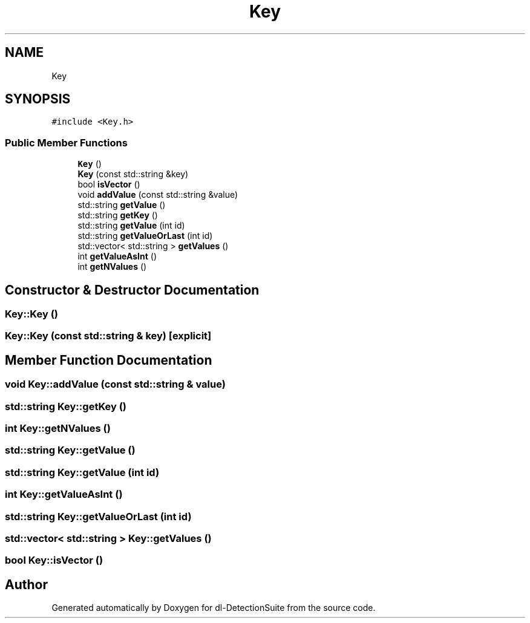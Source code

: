.TH "Key" 3 "Sat Dec 15 2018" "Version 1.00" "dl-DetectionSuite" \" -*- nroff -*-
.ad l
.nh
.SH NAME
Key
.SH SYNOPSIS
.br
.PP
.PP
\fC#include <Key\&.h>\fP
.SS "Public Member Functions"

.in +1c
.ti -1c
.RI "\fBKey\fP ()"
.br
.ti -1c
.RI "\fBKey\fP (const std::string &key)"
.br
.ti -1c
.RI "bool \fBisVector\fP ()"
.br
.ti -1c
.RI "void \fBaddValue\fP (const std::string &value)"
.br
.ti -1c
.RI "std::string \fBgetValue\fP ()"
.br
.ti -1c
.RI "std::string \fBgetKey\fP ()"
.br
.ti -1c
.RI "std::string \fBgetValue\fP (int id)"
.br
.ti -1c
.RI "std::string \fBgetValueOrLast\fP (int id)"
.br
.ti -1c
.RI "std::vector< std::string > \fBgetValues\fP ()"
.br
.ti -1c
.RI "int \fBgetValueAsInt\fP ()"
.br
.ti -1c
.RI "int \fBgetNValues\fP ()"
.br
.in -1c
.SH "Constructor & Destructor Documentation"
.PP 
.SS "Key::Key ()"

.SS "Key::Key (const std::string & key)\fC [explicit]\fP"

.SH "Member Function Documentation"
.PP 
.SS "void Key::addValue (const std::string & value)"

.SS "std::string Key::getKey ()"

.SS "int Key::getNValues ()"

.SS "std::string Key::getValue ()"

.SS "std::string Key::getValue (int id)"

.SS "int Key::getValueAsInt ()"

.SS "std::string Key::getValueOrLast (int id)"

.SS "std::vector< std::string > Key::getValues ()"

.SS "bool Key::isVector ()"


.SH "Author"
.PP 
Generated automatically by Doxygen for dl-DetectionSuite from the source code\&.
